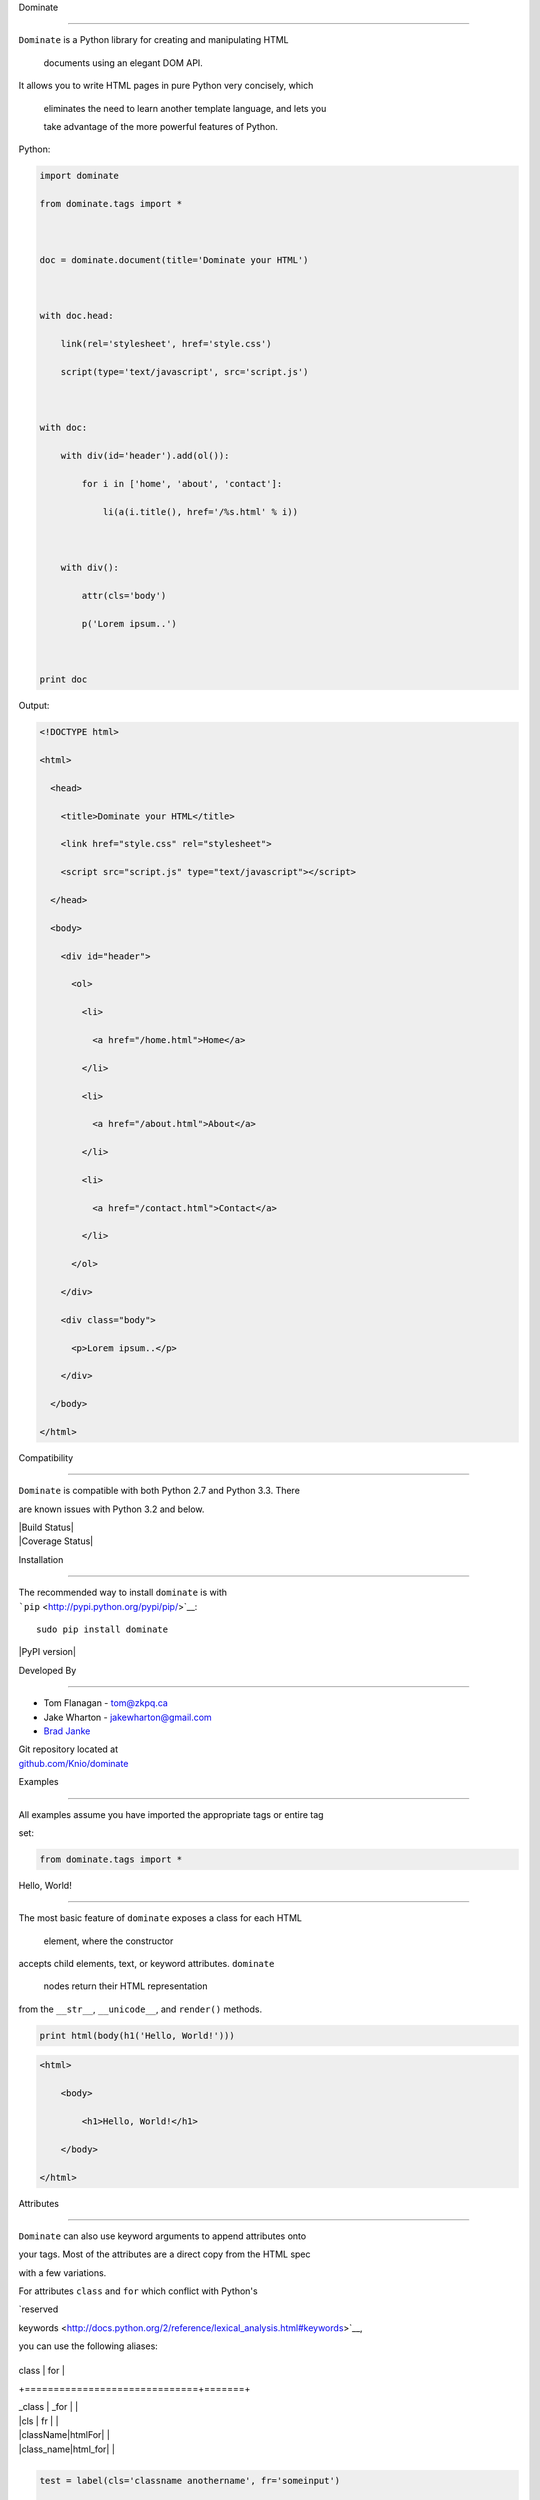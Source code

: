 Dominate
========

| ``Dominate`` is a Python library for creating and manipulating HTML
  documents using an elegant DOM API.
| It allows you to write HTML pages in pure Python very concisely, which
  eliminates the need to learn another template language, and lets you
  take advantage of the more powerful features of Python.

Python:

.. code:: python

    import dominate
    from dominate.tags import *

    doc = dominate.document(title='Dominate your HTML')

    with doc.head:
        link(rel='stylesheet', href='style.css')
        script(type='text/javascript', src='script.js')

    with doc:
        with div(id='header').add(ol()):
            for i in ['home', 'about', 'contact']:
                li(a(i.title(), href='/%s.html' % i))

        with div():
            attr(cls='body')
            p('Lorem ipsum..')

    print doc

Output:

.. code:: html

    <!DOCTYPE html>
    <html>
      <head>
        <title>Dominate your HTML</title>
        <link href="style.css" rel="stylesheet">
        <script src="script.js" type="text/javascript"></script>
      </head>
      <body>
        <div id="header">
          <ol>
            <li>
              <a href="/home.html">Home</a>
            </li>
            <li>
              <a href="/about.html">About</a>
            </li>
            <li>
              <a href="/contact.html">Contact</a>
            </li>
          </ol>
        </div>
        <div class="body">
          <p>Lorem ipsum..</p>
        </div>
      </body>
    </html>

Compatibility
-------------

``Dominate`` is compatible with both Python 2.7 and Python 3.3. There
are known issues with Python 3.2 and below.

| |Build Status|
| |Coverage Status|

Installation
------------

| The recommended way to install ``dominate`` is with
| ```pip`` <http://pypi.python.org/pypi/pip/>`__:

::

    sudo pip install dominate

|PyPI version|

Developed By
------------

-  Tom Flanagan - tom@zkpq.ca
-  Jake Wharton - jakewharton@gmail.com
-  `Brad Janke <//github.com/bradj>`__

| Git repository located at
| `github.com/Knio/dominate <//github.com/Knio/dominate>`__

Examples
========

All examples assume you have imported the appropriate tags or entire tag
set:

.. code:: python

    from dominate.tags import *

Hello, World!
-------------

| The most basic feature of ``dominate`` exposes a class for each HTML
  element, where the constructor
| accepts child elements, text, or keyword attributes. ``dominate``
  nodes return their HTML representation
| from the ``__str__``, ``__unicode__``, and ``render()`` methods.

.. code:: python

    print html(body(h1('Hello, World!')))

.. code:: html

    <html>
        <body>
            <h1>Hello, World!</h1>
        </body>
    </html>

Attributes
----------

``Dominate`` can also use keyword arguments to append attributes onto
your tags. Most of the attributes are a direct copy from the HTML spec
with a few variations.

For attributes ``class`` and ``for`` which conflict with Python's
`reserved
keywords <http://docs.python.org/2/reference/lexical_analysis.html#keywords>`__,
you can use the following aliases:

+------------------------------+-------+
| class                        | for   |
+==============================+=======+
| \_class \| \_for \|          |
| \|cls \| fr \|               |
| \|className\|htmlFor\|       |
| \|class\_name\|html\_for\|   |
+------------------------------+-------+

.. code:: python

    test = label(cls='classname anothername', fr='someinput')
    print test

.. code:: html

    <label class="classname anothername" for="someinput"></label>

Use ``data_*`` for `custom HTML5 data
attributes <http://www.w3.org/html/wg/drafts/html/master/dom.html#embedding-custom-non-visible-data-with-the-data-*-attributes>`__.

.. code:: python

    test = div(data_employee='101011')
    print test

.. code:: html

    <div data-employee="101011"></div>

You can also modify the attributes of tags through a dictionary-like
interface:

.. code:: python

    header = div()
    header['id'] = 'header'
    print header

.. code:: html

    <div id="header"></div>

Complex Structures
------------------

Through the use of the ``+=`` operator and the ``.add()`` method you can
easily create more advanced structures.

Create a simple list:

.. code:: python

    list = ul()
    for item in range(4):
        list += li('Item #', item)
    print list

.. code:: html

    <ul>
        <li>Item #0</li>
        <li>Item #1</li>
        <li>Item #2</li>
        <li>Item #3</li>
    </ul>

``dominate`` supports iterables to help streamline your code:

.. code:: python

    print ul(li(a(name, href=link), __inline=True) for name, link in menu_items)

.. code:: html

    <ul>
        <li><a href="/home/">Home</a></li>
        <li><a href="/about/">About</a></li>
        <li><a href="/downloads/">Downloads</a></li>
        <li><a href="/links/">Links</a></li>
    </ul>

A simple document tree:

.. code:: python

    _html = html()
    _body = _html.add(body())
    header  = _body.add(div(id='header'))
    content = _body.add(div(id='content'))
    footer  = _body.add(div(id='footer'))
    print _html

.. code:: html

    <html>
        <body>
            <div id="header"></div>
            <div id="content"></div>
            <div id="footer"></div>
        </body>
    </html>

For clean code, the ``.add()`` method returns children in tuples. The
above example can be cleaned up and expanded like this:

.. code:: python

    _html = html()
    _head, _body = _html.add(head(title('Simple Document Tree')), body())
    names = ['header', 'content', 'footer']
    header, content, footer = _body.add(div(id=name) for name in names)
    print _html

.. code:: html

    <html>
        <head>
           <title>Simple Document Tree</title>
        </head>
        <body>
            <div id="header"></div>
            <div id="content"></div>
            <div id="footer"></div>
        </body>
    </html>

You can modify the attributes of tags through a dictionary-like
interface:

.. code:: python

    header = div()
    header['id'] = 'header'
    print header

.. code:: html

    <div id="header"></div>

Or the children of a tag though an array-line interface:

.. code:: python

    header = div('Test')
    header[0] = 'Hello World'
    print header

.. code:: html

    <div>Hello World</div>

Comments can be created using objects too!

.. code:: python

    print comment('BEGIN HEADER')

.. code:: html

    <!--BEGIN HEADER-->

.. code:: python

    print comment(p('Upgrade to newer IE!'), condition='lt IE9')

.. code:: html

    <!--[if lt IE9]>
      <p>Upgrade to newer IE!</p>
    <![endif]-->

Context Managers
----------------

You can also add child elements using Python's ``with`` statement:

.. code:: python

    h = ul()
    with h:
        li('One')
        li('Two')
        li('Three')

    print h

.. code:: html

    <ul>
        <li>One</li>
        <li>Two</li>
        <li>Three</li>
    </ul>

You can use this along with the other mechanisms of adding children
elements, including nesting ``with`` statements, and it works as
expected:

.. code:: python

    h = html()
    with h.add(body()).add(div(id='content')):
        h1('Hello World!')
        p('Lorem ipsum ...')
        with table().add(tbody()):
            l = tr()
            l += td('One')
            l.add(td('Two'))
            with l:
                td('Three')

    print h

.. code:: html

    <html>
        <body>
            <div id="content">
                <h1>Hello World!</h1>
                <p>Lorem ipsum ...</p>
                <table>
                    <tbody>
                        <tr>
                            <td>One</td>
                            <td>Two</td>
                            <td>Three</td>
                        </tr>
                    </tbody>
                </table>
            </div>
        </body>
    </html>

When the context is closed, any nodes that were not already added to
something get added to the current context.

Attributes can be added to the current context with the ``attr``
function:

.. code:: python

    d = div()
    with d:
        attr(id='header')

     print d
     ```

     ```html
    <div id="header"></div>

Decorators
----------

``Dominate`` is great for creating reusable widgets for parts of your
page. Consider this example:

.. code:: python

    def greeting(name):
        with div() as d:
            p('Hello, %s' % name)
        return d

    print greeting('Bob')

.. code:: html

    <div>
        <p>Hello, Bob</p>
    </div>

You can see the following pattern being repeated here:

.. code:: python

    def widget(parameters):
        with tag() as t:
            ...
        return t

This boilerplate can be avoided by using tags (objects and instances) as
decorators

.. code:: python

    @div
    def greeting(name):
        p('Hello %s' % name)
    print greeting('Bob')

.. code:: html

    <div>
        <p>Hello Bob</p>
    </div>

The decorated function will return a new instance of the tag used to
decorate it, and execute in a ``with`` context which will collect all
the nodes created inside it.

| You can also use instances of tags as decorators, if you need to add
  attributes or other data to the root node of the widget.
| Each call to the decorated function will return a copy of the node
  used to decorate it.

.. code:: python

    @div(h2('Welcome'), cls='greeting')
    def greeting(name):
        p('Hello %s' % name)

    print greeting('Bob')

.. code:: html


    <div class="greeting">
        <h2>Welcome</h2>
        <p>Hello Bob</p>
    </div>

Creating Documents
------------------

Since creating the common structure of an HTML document everytime would
be excessively tedious dominate provides a class to create and manage
them for you: ``document``.

When you create a new document, the basic HTML tag structure is created
for you.

.. code:: python

    d = document()
    print d

.. code:: html

    <!DOCTYPE html>
    <html>
        <head>
           <title>Dominate</title>
        </head>
        <body></body>
    </html>

| The ``document`` class accepts ``title``, ``doctype``, and ``request``
  keyword arguments.
| The default values for these arguments are ``Dominate``,
  ``<!DOCTYPE html>``, and ``None`` respectively.

The ``document`` class also provides helpers to allow you to access the
``html``, ``head``, and ``body`` nodes directly.

.. code:: python

    d = document()

::

    >>> d.html
    <dominate.tags.html: 0 attributes, 2 children>
    >>> d.head
    <dominate.tags.head: 0 attributes, 0 children>
    >>> d.body
    <dominate.tags.body: 0 attributes, 0 children>

| You should notice that here the ``head`` tag contains zero children.
| This is because the default ``title`` tag is only added when the
  document is rendered and the ``head`` element does not explicitly
  contain one.

The ``document`` class also provides helpers to allow you to directly
add nodes to the ``body`` tag.

.. code:: python

    d = document()
    d += h1('Hello, World!')
    d += p('This is a paragraph.')
    print d

.. code:: html

    <!DOCTYPE html>
    <html>
        <head>
           <title>Dominate</title>
        </head>
        <body>
            <h1>Hello, World!</h1>
            <p>This is a paragraph.</p>
        </body>
    </html>

.. |Build Status| image:: https://travis-ci.org/Knio/dominate.png?branch=master
   :target: https://travis-ci.org/Knio/dominate
.. |Coverage Status| image:: https://coveralls.io/repos/Knio/dominate/badge.png?branch=master
   :target: https://coveralls.io/r/Knio/dominate?branch=master
.. |PyPI version| image:: https://badge.fury.io/py/dominate.png
   :target: http://badge.fury.io/py/dominate
